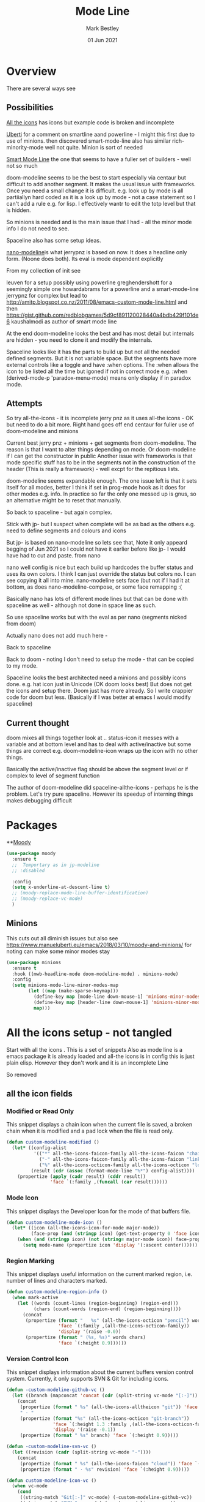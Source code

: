 #+TITLE:  Mode Line
#+AUTHOR: Mark Bestley
#+EMAIL:  emacs@bestley.co.uk
#+DATE:   01 Jun 2021
#+PROPERTY:header-args :cache yes :tangle yes :comments noweb
#+STARTUP: overview

* Overview
:PROPERTIES:
:ID:       org_mark_mini20.local:20210604T101559.873281
:END:
There are several ways see

** Possibilities
:PROPERTIES:
:ID:       org_mark_mini20.local:20210604T101559.872240
:END:

[[https://github.com/domtronn/all-the-icons.el/wiki/Mode-Line][All the icons]] has icons but example code is broken and incomplete

[[https://www.manueluberti.eu/emacs/2018/03/10/moody-and-minions/][Uberti]] for a comment on smartline aand powerline - I might  this first due to use of minions. then discovered smart-mode-line also has similar rich-minority-mode well not quite. Minion is sort of needed

[[https://github.com/Malabarba/smart-mode-line/][Smart Mode Line]] the one that seems to have a fuller set of builders - well not so much

doom-modeline seems to be the best to start especially via centaur but difficult to add another segment.
It makes the usual issue with frameworks. Once you need a small change it is difficult. e.g. look up by mode is all partiiallyn hard coded as it is a look up by mode - not a case statement so I can't add a rule e.g. for lisp. I effectively wantr to edit the totp level but that is hidden.


So minions is needed and is the main issue that I had - all the minor mode info I do not need to see.

Spaceline also has some setup ideas.

[[https://github.com/rougier/nano-modeline][nano-modeline]]is what jerrypnz is based on now. It does a headline only form. (Noone does both). Its eval is mode dependent explicitly

From my collection of init see

leuven for a setup possibly using powerline
greghendershott  for a seemingly simple one
howardabrams for a powerline  and a smart-mode-line
jerrypnz for complex but lead to  http://amitp.blogspot.co.nz/2011/08/emacs-custom-mode-line.html and then https://gist.github.com/redblobgames/5d9cf891120028440a4bdb429f101de6
kaushalmodi as author of smart mode line

At the end doom-modeline looks the best and has most detail but internals are hidden - you need to clone it and modify the internals.

Spaceline looks like it has the parts to build up but not all the needed defined segments. But it is not variable space. But the segments have more external controls like a toggle and have :when options. The :when allows the icon to be listed all the time but igoned if not in correct mode e.g. :when (derived-mode-p 'paradox-menu-mode) means only display if in paradox mode.

** Attempts
:PROPERTIES:
:ID:       org_mark_mini20.local:20210604T101559.870927
:END:
So try
all-the-icons - it is incomplete
jerry pnz as it uses all-the icons - OK but need to do a bit more. Right hand goes off end
centaur for fuller use of doom-modeline and minions

Current best jerry pnz + minions + get segments from doom-modeline. The reason is that I want to alter things depending on mode. Or doom-modeline if I can get the constructor in public
Another issue with frameworks is that mode specific stuff has to be in the segments not in the construction of the header (This is really a framework) - well excpt for the repitious lists.

doom-modeline seems expandable enough. The one issue left is that it sets itself for all modes, better I think if set in prog-mode hook as it does for other modes e.g. info. In practice so far the only one messed up is gnus, so an alternative might be to reset that manually.

So back to spaceline - but again complex.

Stick with jp- but I suspect when complete will be as bad as the others e.g. need to define segments and colours and icons

But jp- is based on nano-modeline so lets see that, Note it only appeard begging of Jun 2021 so I could not have it earlier before like jp- I would have had to cut and paste. from nano

nano well config is nice but each build up hardcodes the buffer status and uses its own colors. I think I can just override the status but colors no. I can see copying it all into mine.
nano-modeline sets face (but not if I had it at bottom, as does nano-modeline-compose, or some face remapping :(

Basically nano has lots of different mode lines but that can be done with spaceline as well - although not done in space line as such.

So use spaceline works but with the eval as per nano (segments nicked from doom)

Actually nano does not add much here -

Back to spaceline

Back to doom - noting I don't need to setup the mode - that can be copied to my mode.

Spaceline looks the best architected need a minions and possibly icons done. e.g. hat icon just in Unicode (OK doom looks best) But does not get the icons and setup there. Doom just has more already. So I write crappier code for doom but less. (Basically if I was better at emacs I would modify spaceline)

** Current thought
:PROPERTIES:
:ID:       org_mark_mini20.local:20210626T143427.653264
:END:
doom mixes all things together look at .. status-icon it messes with a variable and at bottom level and has to deal with active/inactive but some things are correct e.g. doom-modeline-icon wraps up the icon with no other things.

Basically the active/inactive flag  should be above the segment level or if complex to level of segment  function

The author of doom-modeline did spaceline-allthe-icons - perhaps he is the problem.
Let's try pure spaceline. However its speedup of interning things makes debugging difficult

* Packages
:PROPERTIES:
:ID:       org_mark_mini20o.local:20210602T212500.391684
:END:

**[[https://github.com/tarsius/moody][Moody]]
#+NAME: org_mark_mini20.local_20210602T212500.385625
#+begin_src emacs-lisp
(use-package moody
  :ensure t
  ;;  Temportary as in jp-modeline
  ;; :disabled

  :config
  (setq x-underline-at-descent-line t)
  ;; (moody-replace-mode-line-buffer-identification)
  ;; (moody-replace-vc-mode)
  )
#+end_src


** Minions
:PROPERTIES:
:ID:       org_mark_mini20.local:20210625T080416.517119
:END:
This cuts out all diminish issues but also see https://www.manueluberti.eu/emacs/2018/03/10/moody-and-minions/ for noting can make some minor modes stay
:PROPERTIES:
:ID:       org_mark_mini20.local:20210602T224030.560968
:END:
#+NAME: org_mark_mini20.local_20210602T224030.555025
#+begin_src emacs-lisp
(use-package minions
  :ensure t
  :hook ((mwb-headline-mode doom-modeline-mode) . minions-mode)
  :config
  (setq minions-mode-line-minor-modes-map
        (let ((map (make-sparse-keymap)))
          (define-key map [mode-line down-mouse-1] 'minions-minor-modes-menu)
          (define-key map [header-line down-mouse-1] 'minions-minor-modes-menu)
          map)))
#+end_src
* All the icons setup - not tangled
:PROPERTIES:
:ID:       org_mark_mini20.local:20210601T223826.692851
:header-args:    :tangle no
:END:
Start with all the icons . This is a set of snippets
Also as mode line is a emacs package it is already loaded and all-the icons is in config this is just plain elisp.
However they don't work and it is an incomplete Line

So removed
** all the icon fields
:PROPERTIES:
:ID:       org_mark_mini20.local:20210601T224327.731932
:END:
*** Modified or Read Only
:PROPERTIES:
:ID:       org_mark_mini20.local:20210601T223826.691951
:END:
This snippet displays a chain icon when the current file is saved, a broken chain when it is modified and a pad lock when the file is read only.

#+NAME: org_mark_mini20.local_20210601T223826.685256
#+begin_src emacs-lisp
(defun custom-modeline-modified ()
  (let* ((config-alist
          '(("*" all-the-icons-faicon-family all-the-icons-faicon "chain-broken" :height 1.2 :v-adjust -0.0)
            ("-" all-the-icons-faicon-family all-the-icons-faicon "link" :height 1.2 :v-adjust -0.0)
            ("%" all-the-icons-octicon-family all-the-icons-octicon "lock" :height 1.2 :v-adjust 0.1)))
		 (result (cdr (assoc (format-mode-line "%*") config-alist))))
    (propertize (apply (cadr result) (cddr result))
                'face `(:family ,(funcall (car result))))))
#+end_src

*** Mode Icon
:PROPERTIES:
:ID:       org_mark_mini20.local:20210601T223826.691079
:END:
 This snippet displays the Developer Icon for the mode of that buffers file.
#+NAME: org_mark_mini20.local_20210601T223826.685723
 #+begin_src emacs-lisp
(defun custom-modeline-mode-icon ()
  (let* ((icon (all-the-icons-icon-for-mode major-mode))
		 (face-prop (and (stringp icon) (get-text-property 0 'face icon))))
	(when (and (stringp icon) (not (string= major-mode icon)) face-prop)
	  (setq mode-name (propertize icon 'display '(:ascent center))))))
#+end_src
*** Region Marking
:PROPERTIES:
:ID:       org_mark_mini20.local:20210601T223826.690169
:END:
This snippet displays useful information on the current marked region, i.e. number of lines and characters marked.

#+NAME: org_mark_mini20.local_20210601T224107.532046
#+begin_src emacs-lisp
(defun custom-modeline-region-info ()
  (when mark-active
    (let ((words (count-lines (region-beginning) (region-end)))
		  (chars (count-words (region-end) (region-beginning))))
	  (concat
	   (propertize (format "   %s" (all-the-icons-octicon "pencil") words chars)
				   'face `(:family ,(all-the-icons-octicon-family))
				   'display '(raise -0.0))
	   (propertize (format " (%s, %s)" words chars)
				   'face `(:height 0.9))))))
#+end_src
*** Version Control Icon
:PROPERTIES:
:ID:       org_mark_mini20.local:20210601T223826.688905
:END:
This snippet displays information about the current buffers version control system. Currently, it only supports SVN & Git for including icons.
#+NAME: org_mark_mini20.local_20210601T223826.686130
#+begin_src emacs-lisp
(defun -custom-modeline-github-vc ()
  (let ((branch (mapconcat 'concat (cdr (split-string vc-mode "[:-]")) "-")))
    (concat
     (propertize (format " %s" (all-the-icons-alltheicon "git")) 'face `(:height 1.2) 'display '(raise -0.1))
     " · "
     (propertize (format "%s" (all-the-icons-octicon "git-branch"))
                 'face `(:height 1.3 :family ,(all-the-icons-octicon-family))
                 'display '(raise -0.1))
     (propertize (format " %s" branch) 'face `(:height 0.9)))))

(defun -custom-modeline-svn-vc ()
  (let ((revision (cadr (split-string vc-mode "-"))))
    (concat
     (propertize (format " %s" (all-the-icons-faicon "cloud")) 'face `(:height 1.2) 'display '(raise -0.1))
     (propertize (format " · %s" revision) 'face `(:height 0.9)))))

(defun custom-modeline-icon-vc ()
  (when vc-mode
    (cond
     ((string-match "Git[:-]" vc-mode) (-custom-modeline-github-vc))
     ((string-match "SVN-" vc-mode) (-custom-modeline-svn-vc))
     (t (format "%s" vc-mode)))))
#+end_src
*** Flycheck Checker Information
:PROPERTIES:
:ID:       org_mark_mini20.local:20210601T224107.537507
:END:
This snippet displays information about the results of running Flycheck on the current buffer. It doesn't actually use all-the-icons but it does look nicer, and could use it.
#+NAME: org_mark_mini20.local_20210601T224107.532728
#+begin_src emacs-lisp
(defun custom-modeline-flycheck-status ()
  (let* ((text (pcase flycheck-last-status-change
				 (`finished (if flycheck-current-errors
								(let ((count (let-alist (flycheck-count-errors flycheck-current-errors)
											   (+ (or \.warning 0) (or \.error 0)))))
								  (format "✖ %s Issue%s" count (unless (eq 1 count) "s")))
							  "✔ No Issues"))
				 (`running "⟲ Running")
				 (`no-checker "⚠ No Checker")
				 (`not-checked "✖ Disabled")
				 (`errored "⚠ Error")
				 (`interrupted "⛔ Interrupted")
				 (`suspicious ""))))
	(propertize text
				'help-echo "Show Flycheck Errors"
				'mouse-face '(:box 1)
				'local-map (make-mode-line-mouse-map
							'mouse-1 (lambda () (interactive) (flycheck-list-errors))))))

#+end_src
*** Number of Packages to Update
:PROPERTIES:
:ID:       org_mark_mini20.local:20210601T224107.536277
:END:

This snippet displays the number of packages that you last needed to update. This currently works every time you refresh your package archive list, so the number can get stale pretty quickly.
#+NAME: org_mark_mini20.local_20210601T224107.533147
#+begin_src emacs-lisp
(defvar powerline/upgrades nil)

(defun powerline/count-upgrades ()
  (let ((buf (current-buffer)))
    (package-list-packages-no-fetch)
    (with-current-buffer "*Packages*"
      (setq powerline/upgrades (length (package-menu--find-upgrades))))
    (switch-to-buffer buf)))
(advice-add 'package-menu-execute :after 'powerline/count-upgrades)

(defun custom-modeline-package-updates ()
  (let ((num (or powerline/upgrades (powerline/count-upgrades))))
	(when (> num 0)
	  (propertize
	   (concat
		(propertize (format "%s" (all-the-icons-octicon "package"))
					'face `(:family ,(all-the-icons-octicon-family) :height 1.2)
					'display '(raise -0.1))
		(propertize (format " %d updates " num)
					'face `(:height 0.9)))
	   'help-echo "Open Packages Menu"
	   'mouse-face '(:box 1)
	   'local-map (make-mode-line-mouse-map
				   'mouse-1 (lambda () (interactive) (package-list-packages)))))))
#+end_src
** The actual mode line
:PROPERTIES:
:ID:       org_mark_mini20.local:20210601T224327.730736
:END:
#+NAME: org_mark_mini20.local_20210601T224327.727049
#+begin_src emacs-lisp
(setq mode-line-format '("%e" (:eval
							   (concat
								(custom-modeline-modified)
								(custom-modeline-mode-icon)
								;; (custom-modeline-icon-vc)
								;; (custom-modeline-region-info)
								;; (custom-modeline-flycheck-status)
								))))
#+end_src
* Jerry Peng setup - no tangle
:PROPERTIES:
:ID:       org_mark_mini20.local:20210602T212500.390542
:header-args:    :tangle no
:END:
See site-lisp/jerrypnz/jp-modeline.el
Needs Moody. I also removed some
But easier to manipulate - if get slow then go to spaceline
Use his code verbatim

#+NAME: org_mark_mini20.local_20210620T111717.655680
#+begin_src emacs-lisp
(use-package jp-modeline
  :demand
  :config
  (jp-modeline-activate)
  )
#+end_src
** My config
:PROPERTIES:
:ID:       org_mark_mini20.local:20210620T111717.677813
:END:
Make mine call his
#+NAME: org_mark_mini20.local_20210620T111717.656799
#+begin_src emacs-lisp
(use-package mwb-modeline
  :mwb-load-path "site-lisp/mwb"
  :demand
  :config
  (mwb-modeline-setup)
  )
#+end_src
#+end_src
* Centaur setup/ a configured Doom -no tangle
:PROPERTIES:
:ID:       org_mark_mini20.local:20210602T224030.562027
:header-args:    :tangle no
:END:
Makes use of doom-modeline and minions
TODO add to doom-modeline-indent-alist
TODO Racket xp add to flycheck
TODO Set line and column - in plain mode-line?
TODO Lispy in modal
TODO Hardhat as part of read only
** Doom setup
:PROPERTIES:
:ID:       org_mark_mini20.local:20210605T225204.595400
:END:
#+NAME: org_mark_mini20.local_20210602T224030.553632
#+begin_src emacs-lisp
(use-package doom-modeline
  :ensure t
  :commands doom-modeline-def-modeline doom-modeline
  :custom
  ;; (doom-modeline-icon centaur-icon)
  (doom-modeline-bar nil)
  (doom-modeline-hud t)
  (doom-modeline-minor-modes t)
  (doom-modeline-mu4e nil)

  ;;  from doom-modeline page change to custom
  (doom-modeline-major-mode-icon t)
  (doom-modeline-major-mode-color-icon t)
  (doom-modeline-buffer-state-icon t)
  (doom-modeline-buffer-modification-icon t)
  (doom-modeline-unicode-fallback t)
  (doom-modeline-buffer-encoding nil)
  (doom-modeline-workspace-name nil)
  (doom-modeline-lsp t)
  (doom-modeline-irc nil)
  (doom-modeline-buffer-encoding 'nondefault)
  (doom-modeline-indent-info t)

  ;; From actual customization
  (doom-modeline-indent-info t)
  (mode-line-percent-position nil)
  (column-number-mode t)
  (size-indication-mode t)

  :init
  ;; Whether display icons in the mode-line.
  ;; While using the server mode in GUI, should set the value explicitly.
  (setq doom-modeline-icon (display-graphic-p))

  (setq doom-modeline-env-version t)
  ;; Or for individual languages
  (setq doom-modeline-env-enable-python t)
  (setq doom-modeline-env-enable-ruby t)
  (setq doom-modeline-env-enable-perl t)
  (setq doom-modeline-env-enable-go t)
  (setq doom-modeline-env-enable-elixir t)
  (setq doom-modeline-env-enable-rust t)

  ;; What to display as the version while a new one is being loaded
  (setq doom-modeline-env-load-string "...")

  ;; From customisation
  (setq doom-modeline-buffer-file-name-style 'truncate-with-project)


  :bind (:map doom-modeline-mode-map
			  ("C-<f6>" . doom-modeline-hydra/body)))
#+end_src
** Hydra
:PROPERTIES:
:ID:       org_mark_mini20.local:20210603T094224.182401
:END:
Separate out so org file is easier to read
#+NAME: org_mark_mini20.local_20210603T094224.165903
#+begin_src emacs-lisp
(pretty-hydra-define doom-modeline-hydra
  (:title (pretty-hydra-title "Mode Line" 'fileicon "emacs" :face 'all-the-icons-purple :v-adjust -0.1)
		  :color amaranth :quit-key "q")
  ("Icon"
   (("i" (setq doom-modeline-icon (not doom-modeline-icon))
	 "display icons" :toggle doom-modeline-icon)
	("u" (setq doom-modeline-unicode-fallback (not doom-modeline-unicode-fallback))
	 "unicode fallback" :toggle doom-modeline-unicode-fallback)
	("m" (setq doom-modeline-major-mode-icon (not doom-modeline-major-mode-icon))
	 "major mode" :toggle doom-modeline-major-mode-icon)
	("c" (setq doom-modeline-major-mode-color-icon (not doom-modeline-major-mode-color-icon))
	 "colorful major mode" :toggle doom-modeline-major-mode-color-icon)
	("s" (setq doom-modeline-buffer-state-icon (not doom-modeline-buffer-state-icon))
	 "buffer state" :toggle doom-modeline-buffer-state-icon)
	("o" (setq doom-modeline-buffer-modification-icon (not doom-modeline-buffer-modification-icon))
	 "modification" :toggle doom-modeline-buffer-modification-icon)
	("v" (setq doom-modeline-modal-icon (not doom-modeline-modal-icon))
	 "modal" :toggle doom-modeline-modal-icon))
   "Segment"
   (("H" (setq doom-modeline-hud (not doom-modeline-hud))
	 "hud" :toggle doom-modeline-hud)
	("M" (setq doom-modeline-minor-modes (not doom-modeline-minor-modes))
	 "minor modes" :toggle doom-modeline-minor-modes)
	("W" (setq doom-modeline-enable-word-count (not doom-modeline-enable-word-count))
	 "word count" :toggle doom-modeline-enable-word-count)
	("E" (setq doom-modeline-buffer-encoding (not doom-modeline-buffer-encoding))
	 "encoding" :toggle doom-modeline-buffer-encoding)
	("I" (setq doom-modeline-indent-info (not doom-modeline-indent-info))
	 "indent" :toggle doom-modeline-indent-info)
	("L" (setq doom-modeline-lsp (not doom-modeline-lsp))
	 "lsp" :toggle doom-modeline-lsp)
	("P" (setq doom-modeline-persp-name (not doom-modeline-persp-name))
	 "perspective" :toggle doom-modeline-persp-name)
	("G" (setq doom-modeline-github (not doom-modeline-github))
	 "github" :toggle doom-modeline-github)
	("N" (setq doom-modeline-gnus (not doom-modeline-gnus))
	 "gnus" :toggle doom-modeline-gnus)
	("U" (setq doom-modeline-mu4e (not doom-modeline-mu4e))
	 "mu4e" :toggle doom-modeline-mu4e)
	("R" (setq doom-modeline-irc (not doom-modeline-irc))
	 "irc" :toggle doom-modeline-irc)
	("F" (setq doom-modeline-irc-buffers (not doom-modeline-irc-buffers))
	 "irc buffers" :toggle doom-modeline-irc-buffers)
	("S" (progn
		   (setq doom-modeline-checker-simple-format (not doom-modeline-checker-simple-format))
		   (and (bound-and-true-p flycheck-mode) (flycheck-buffer)))
	 "simple checker" :toggle doom-modeline-checker-simple-format)
	("V" (setq doom-modeline-env-version (not doom-modeline-env-version))
	 "version" :toggle doom-modeline-env-version))
   "Style"
   (("a" (setq doom-modeline-buffer-file-name-style 'auto)
	 "auto"
	 :toggle (eq doom-modeline-buffer-file-name-style 'auto))
	("b" (setq doom-modeline-buffer-file-name-style 'buffer-name)
	 "buffer name"
	 :toggle (eq doom-modeline-buffer-file-name-style 'buffer-name))
	("f" (setq doom-modeline-buffer-file-name-style 'file-name)
	 "file name"
	 :toggle (eq doom-modeline-buffer-file-name-style 'file-name))
	("t u" (setq doom-modeline-buffer-file-name-style 'truncate-upto-project)
	 "truncate upto project"
	 :toggle (eq doom-modeline-buffer-file-name-style 'truncate-upto-project))
	("t f" (setq doom-modeline-buffer-file-name-style 'truncate-from-project)
	 "truncate from project"
	 :toggle (eq doom-modeline-buffer-file-name-style 'truncate-from-project))
	("t w" (setq doom-modeline-buffer-file-name-style 'truncate-with-project)
	 "truncate with project"
	 :toggle (eq doom-modeline-buffer-file-name-style 'truncate-with-project))
	("t e" (setq doom-modeline-buffer-file-name-style 'truncate-except-project)
	 "truncate except project"
	 :toggle (eq doom-modeline-buffer-file-name-style 'truncate-except-project))
	("t r" (setq doom-modeline-buffer-file-name-style 'truncate-upto-root)
	 "truncate upto root"
	 :toggle (eq doom-modeline-buffer-file-name-style 'truncate-upto-root))
	("t a" (setq doom-modeline-buffer-file-name-style 'truncate-all)
	 "truncate all"
	 :toggle (eq doom-modeline-buffer-file-name-style 'truncate-all))
	("t n" (setq doom-modeline-buffer-file-name-style 'truncate-nil)
	 "truncate none"
	 :toggle (eq doom-modeline-buffer-file-name-style 'truncate-nil))
	("r f" (setq doom-modeline-buffer-file-name-style 'relative-from-project)
	 "relative from project"
	 :toggle (eq doom-modeline-buffer-file-name-style 'relative-from-project))
	("r t" (setq doom-modeline-buffer-file-name-style 'relative-to-project)
	 "relative to project"
	 :toggle (eq doom-modeline-buffer-file-name-style 'relative-to-project)))
   "Project Detection"
   (("p f" (setq doom-modeline-project-detection 'ffip)
	 "ffip"
	 :toggle (eq doom-modeline-project-detection 'ffip))
	("p t" (setq doom-modeline-project-detection 'projectile)
	 "projectile"
	 :toggle (eq doom-modeline-project-detection 'projectile))
	("p p" (setq doom-modeline-project-detection 'project)
	 "project"
	 :toggle (eq doom-modeline-project-detection 'project))
	("p n" (setq doom-modeline-project-detection nil)
	 "disable"
	 :toggle (eq doom-modeline-project-detection nil)))
   "Misc"
   (("g" (progn
		   (message "Fetching GitHub notifications...")
		   (run-with-timer 300 nil #'doom-modeline--github-fetch-notifications)
		   (browse-url "https://github.com/notifications"))
	 "github notifications" :exit t)
	("e" (if (bound-and-true-p flycheck-mode)
			 (flycheck-list-errors)
		   (flymake-show-diagnostics-buffer))
	 "list errors" :exit t)
	("O" (if (bound-and-true-p grip-mode)
			 (grip-browse-preview)
		   (message "Not in preview"))
	 "browse preview" :exit t)
	("z h" (counsel-read-setq-expression 'doom-modeline-height) "set height")
	("z w" (counsel-read-setq-expression 'doom-modeline-bar-width) "set bar width")
	("z g" (counsel-read-setq-expression 'doom-modeline-github-interval) "set github interval")
	("z n" (counsel-read-setq-expression 'doom-modeline-gnus-timer) "set gnus interval"))))
#+end_src

** Load the headerline
:PROPERTIES:
:ID:       org_mark_mini20.local:20210611T102455.369561
:END:
#+NAME: org_mark_mini20.local_20210611T102455.355063
#+begin_src emacs-lisp
(use-package mwb-headline-mode
  :mwb-load-path "site-lisp/mwb"
  :demand
  :after doom-modeline
  :init
  ;; Prevent flash of unstyled modeline at startup
  (unless after-init-time
	(setq doom-modeline--default-format mode-line-format)
	(setq-default mode-line-format nil))
  :config
  (doom-modeline-def-modeline 'main-headline
	'(major-mode buffer-size minor-modes buffer-position selection-info)
	'(indent-info buffer-encoding process checker))

  (doom-modeline-def-modeline 'main
	'(workspace-name window-number modals buffer-info remote-host word-count parrot)
	'(objed-state misc-info persp-name battery grip irc mu4e gnus github debug repl lsp input-method process vcs))

  (doom-modeline-def-modeline 'org-src
	'(window-number modals buffer-info-simple buffer-position word-count parrot selection-info)
	'(objed-state misc-info debug lsp minor-modes input-method buffer-encoding major-mode process checker))

  ;; The segment does not set the background of the face correctly
  (set-face-attribute 'doom-modeline-buffer-minor-mode nil :inherit 'mode-line)

  (mwb-headline-mode 1))
#+end_src
* Nano - no tangle
:PROPERTIES:
:header-args:    :tangle no
:ID:       org_mark_mini20.local:20210620T130539.637610
:END:
Let's do the basic
#+NAME: org_mark_mini20.local_20210620T130539.623889
#+begin_src emacs-lisp
(use-package nano-modeline
  :mwb-load-path "fork/nano-modeline"
  :demand
  :config (nano-modeline))
#+end_src
* Spaceline
:PROPERTIES:
:ID:       org_mark_mini20.local:20210606T165448.626960
:END:
** Load
:PROPERTIES:
:ID:       org_mark_mini20.local:20210606T165448.625918
:END:

#+NAME: org_mark_mini20.local_20210606T165448.609794
#+begin_src emacs-lisp
(use-package spaceline
  :ensure t
  :demand
  :config
  (require 'spaceline-config)
  (spaceline-spacemacs-theme)
  )
  #+end_src
#+end_src
** All the icons
:PROPERTIES:
:ID:       org_mark_mini20.local:20210606T165448.624436
:END:
#+NAME: org_mark_mini20.local_20210606T165448.610552
#+begin_src emacs-lisp
(use-package spaceline-all-the-icons
  :ensure t
  :after spaceline
  ;; :config (spaceline-all-the-icons-theme)
  )
#+end_src
** My version
:PROPERTIES:
:ID:       org_mark_mini20.local:20210620T171618.632190
:END:
#+NAME: org_mark_mini20.local_20210620T171618.620120
#+begin_src emacs-lisp
(use-package spaceline-mwb
  :mwb-load-path "site-lisp/mwb"
  :after spaceline-all-the-icons
  :config (spaceline-mwb-theme)
  )
#+end_src
#+end_src

